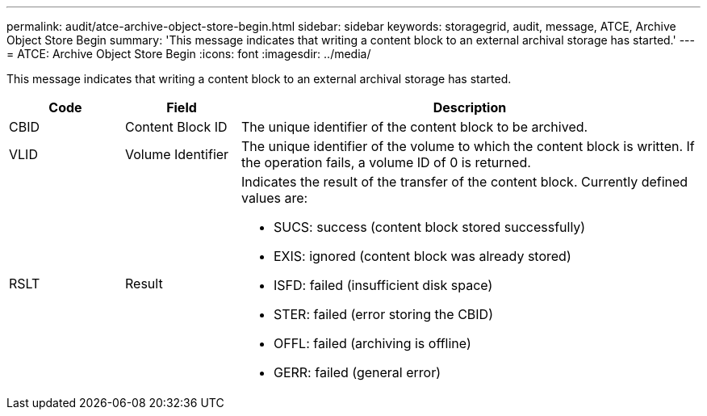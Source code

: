 ---
permalink: audit/atce-archive-object-store-begin.html
sidebar: sidebar
keywords: storagegrid, audit, message, ATCE, Archive Object Store Begin
summary: 'This message indicates that writing a content block to an external archival storage has started.'
---
= ATCE: Archive Object Store Begin
:icons: font
:imagesdir: ../media/

[.lead]
This message indicates that writing a content block to an external archival storage has started.

[cols="1a,1a,4a" options="header"]
|===
| Code| Field| Description
a|
CBID
a|
Content Block ID
a|
The unique identifier of the content block to be archived.
a|
VLID
a|
Volume Identifier
a|
The unique identifier of the volume to which the content block is written. If the operation fails, a volume ID of 0 is returned.
a|
RSLT
a|
Result
a|
Indicates the result of the transfer of the content block. Currently defined values are:

* SUCS: success (content block stored successfully)
* EXIS: ignored (content block was already stored)
* ISFD: failed (insufficient disk space)
* STER: failed (error storing the CBID)
* OFFL: failed (archiving is offline)
* GERR: failed (general error)

|===
